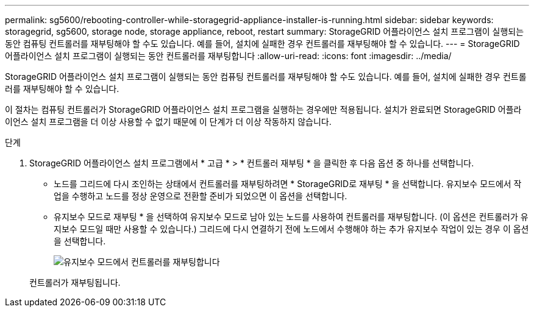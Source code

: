 ---
permalink: sg5600/rebooting-controller-while-storagegrid-appliance-installer-is-running.html 
sidebar: sidebar 
keywords: storagegrid, sg5600, storage node, storage appliance, reboot, restart 
summary: StorageGRID 어플라이언스 설치 프로그램이 실행되는 동안 컴퓨팅 컨트롤러를 재부팅해야 할 수도 있습니다. 예를 들어, 설치에 실패한 경우 컨트롤러를 재부팅해야 할 수 있습니다. 
---
= StorageGRID 어플라이언스 설치 프로그램이 실행되는 동안 컨트롤러를 재부팅합니다
:allow-uri-read: 
:icons: font
:imagesdir: ../media/


[role="lead"]
StorageGRID 어플라이언스 설치 프로그램이 실행되는 동안 컴퓨팅 컨트롤러를 재부팅해야 할 수도 있습니다. 예를 들어, 설치에 실패한 경우 컨트롤러를 재부팅해야 할 수 있습니다.

이 절차는 컴퓨팅 컨트롤러가 StorageGRID 어플라이언스 설치 프로그램을 실행하는 경우에만 적용됩니다. 설치가 완료되면 StorageGRID 어플라이언스 설치 프로그램을 더 이상 사용할 수 없기 때문에 이 단계가 더 이상 작동하지 않습니다.

.단계
. StorageGRID 어플라이언스 설치 프로그램에서 * 고급 * > * 컨트롤러 재부팅 * 을 클릭한 후 다음 옵션 중 하나를 선택합니다.
+
** 노드를 그리드에 다시 조인하는 상태에서 컨트롤러를 재부팅하려면 * StorageGRID로 재부팅 * 을 선택합니다. 유지보수 모드에서 작업을 수행하고 노드를 정상 운영으로 전환할 준비가 되었으면 이 옵션을 선택합니다.
** 유지보수 모드로 재부팅 * 을 선택하여 유지보수 모드로 남아 있는 노드를 사용하여 컨트롤러를 재부팅합니다. (이 옵션은 컨트롤러가 유지보수 모드일 때만 사용할 수 있습니다.) 그리드에 다시 연결하기 전에 노드에서 수행해야 하는 추가 유지보수 작업이 있는 경우 이 옵션을 선택합니다.
+
image::../media/reboot_controller_from_maintenance_mode.png[유지보수 모드에서 컨트롤러를 재부팅합니다]

+
컨트롤러가 재부팅됩니다.




